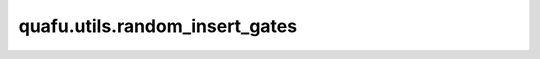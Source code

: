 quafu.utils.random_insert_gates
======================================

.. py:function:: quafu.utils.random_insert_gates(circuit: Circuit, gates: BasicGate | list[BasicGate], nums: int | list[int], focus_on: int | list[int] | None = None, with_ctrl: bool = True, after_measure: bool = False, shots: int = 1, seed: int | None = None)

    将指定数量的单量子比特门插入到量子线路中的随机位置。

    参数：
        - **circuit** (Circuit) - 待随机插入量子门的量子线路。
        - **gates** (Union[BasicGate, List[BasicGate]]) - 所有待插入的量子门。
        - **nums** (Union[int, List[int]]) - 每种量子门插入的数量。
        - **focus_on** (Union[int, List[int]], 可选) - 只将量子门作用在 focus_on 比特上。如果为 None，则作用在量子线路的所有比特上。默认值： None。
        - **with_ctrl** (bool, 可选) - 是否在控制位上插入量子门。默认值： True。
        - **after_measure** (bool, 可选) - 是否在测量门后插入量子门。默认值： False。
        - **shots** (int, 可选) - 随机采样量子线路的数量。默认值： 1。
        - **seed** (int, 可选) - 生成插入位置的随机数种子。默认值： None。

    返回：
        一个可以产生量子线路的生成器。
